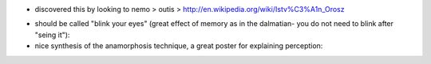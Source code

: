 .. title: István Orosz
.. slug: 2012-08-19-Istvan-Orosz
.. date: 2012-08-19 13:36:57
.. type: text
.. tags: sciblog


-  discovered this by looking to nemo > outis >
   `http://en.wikipedia.org/wiki/Istv%C3%A1n\_Orosz <http://en.wikipedia.org/wiki/Istv%C3%A1n_Orosz>`__



.. TEASER_END


-  should be called "blink your eyes" (great effect of memory as in the
   dalmatian- you do not need to blink after "seing it"):
   |http://upload.wikimedia.org/wikipedia/en/1/15/Dureralbrecht.jpg|
-  nice synthesis of the anamorphosis technique, a great poster for
   explaining perception:
   |http://upload.wikimedia.org/wikipedia/en/9/98/Anamorphosis.jpg|



.. |http://upload.wikimedia.org/wikipedia/en/1/15/Dureralbrecht.jpg| image:: http://upload.wikimedia.org/wikipedia/en/1/15/Dureralbrecht.jpg
.. |http://upload.wikimedia.org/wikipedia/en/9/98/Anamorphosis.jpg| image:: http://upload.wikimedia.org/wikipedia/en/9/98/Anamorphosis.jpg
